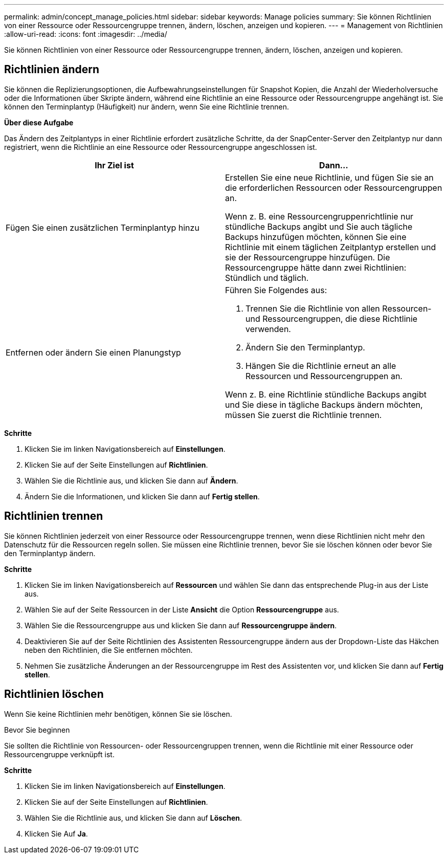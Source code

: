 ---
permalink: admin/concept_manage_policies.html 
sidebar: sidebar 
keywords: Manage policies 
summary: Sie können Richtlinien von einer Ressource oder Ressourcengruppe trennen, ändern, löschen, anzeigen und kopieren. 
---
= Management von Richtlinien
:allow-uri-read: 
:icons: font
:imagesdir: ../media/


[role="lead"]
Sie können Richtlinien von einer Ressource oder Ressourcengruppe trennen, ändern, löschen, anzeigen und kopieren.



== Richtlinien ändern

Sie können die Replizierungsoptionen, die Aufbewahrungseinstellungen für Snapshot Kopien, die Anzahl der Wiederholversuche oder die Informationen über Skripte ändern, während eine Richtlinie an eine Ressource oder Ressourcengruppe angehängt ist. Sie können den Terminplantyp (Häufigkeit) nur ändern, wenn Sie eine Richtlinie trennen.

*Über diese Aufgabe*

Das Ändern des Zeitplantyps in einer Richtlinie erfordert zusätzliche Schritte, da der SnapCenter-Server den Zeitplantyp nur dann registriert, wenn die Richtlinie an eine Ressource oder Ressourcengruppe angeschlossen ist.

|===
| Ihr Ziel ist | Dann... 


 a| 
Fügen Sie einen zusätzlichen Terminplantyp hinzu
 a| 
Erstellen Sie eine neue Richtlinie, und fügen Sie sie an die erforderlichen Ressourcen oder Ressourcengruppen an.

Wenn z. B. eine Ressourcengruppenrichtlinie nur stündliche Backups angibt und Sie auch tägliche Backups hinzufügen möchten, können Sie eine Richtlinie mit einem täglichen Zeitplantyp erstellen und sie der Ressourcengruppe hinzufügen. Die Ressourcengruppe hätte dann zwei Richtlinien: Stündlich und täglich.



 a| 
Entfernen oder ändern Sie einen Planungstyp
 a| 
Führen Sie Folgendes aus:

. Trennen Sie die Richtlinie von allen Ressourcen- und Ressourcengruppen, die diese Richtlinie verwenden.
. Ändern Sie den Terminplantyp.
. Hängen Sie die Richtlinie erneut an alle Ressourcen und Ressourcengruppen an.


Wenn z. B. eine Richtlinie stündliche Backups angibt und Sie diese in tägliche Backups ändern möchten, müssen Sie zuerst die Richtlinie trennen.

|===
*Schritte*

. Klicken Sie im linken Navigationsbereich auf *Einstellungen*.
. Klicken Sie auf der Seite Einstellungen auf *Richtlinien*.
. Wählen Sie die Richtlinie aus, und klicken Sie dann auf *Ändern*.
. Ändern Sie die Informationen, und klicken Sie dann auf *Fertig stellen*.




== Richtlinien trennen

Sie können Richtlinien jederzeit von einer Ressource oder Ressourcengruppe trennen, wenn diese Richtlinien nicht mehr den Datenschutz für die Ressourcen regeln sollen. Sie müssen eine Richtlinie trennen, bevor Sie sie löschen können oder bevor Sie den Terminplantyp ändern.

*Schritte*

. Klicken Sie im linken Navigationsbereich auf *Ressourcen* und wählen Sie dann das entsprechende Plug-in aus der Liste aus.
. Wählen Sie auf der Seite Ressourcen in der Liste *Ansicht* die Option *Ressourcengruppe* aus.
. Wählen Sie die Ressourcengruppe aus und klicken Sie dann auf *Ressourcengruppe ändern*.
. Deaktivieren Sie auf der Seite Richtlinien des Assistenten Ressourcengruppe ändern aus der Dropdown-Liste das Häkchen neben den Richtlinien, die Sie entfernen möchten.
. Nehmen Sie zusätzliche Änderungen an der Ressourcengruppe im Rest des Assistenten vor, und klicken Sie dann auf *Fertig stellen*.




== Richtlinien löschen

Wenn Sie keine Richtlinien mehr benötigen, können Sie sie löschen.

.Bevor Sie beginnen
Sie sollten die Richtlinie von Ressourcen- oder Ressourcengruppen trennen, wenn die Richtlinie mit einer Ressource oder Ressourcengruppe verknüpft ist.

*Schritte*

. Klicken Sie im linken Navigationsbereich auf *Einstellungen*.
. Klicken Sie auf der Seite Einstellungen auf *Richtlinien*.
. Wählen Sie die Richtlinie aus, und klicken Sie dann auf *Löschen*.
. Klicken Sie Auf *Ja*.

